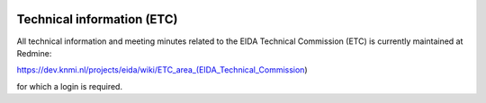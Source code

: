 .. figure:: _static/eidalogo.jpg


Technical information (ETC)
================================================


All technical information and meeting minutes related to the EIDA Technical Commission (ETC) is currently maintained at Redmine:

https://dev.knmi.nl/projects/eida/wiki/ETC_area_(EIDA_Technical_Commission)

for which a login is required. 






